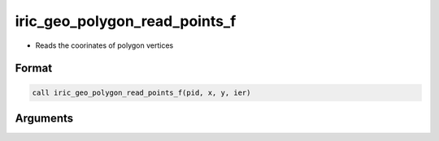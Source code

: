 iric_geo_polygon_read_points_f
==============================

-  Reads the coorinates of polygon vertices

Format
------
.. code-block:: fortran

   call iric_geo_polygon_read_points_f(pid, x, y, ier)

Arguments
---------

.. csv-table:: Arguments of iric_geo_polygon_read_points_f
   :file: iric_geo_polygon_read_points_f_args.csv
   :header-rows: 1

